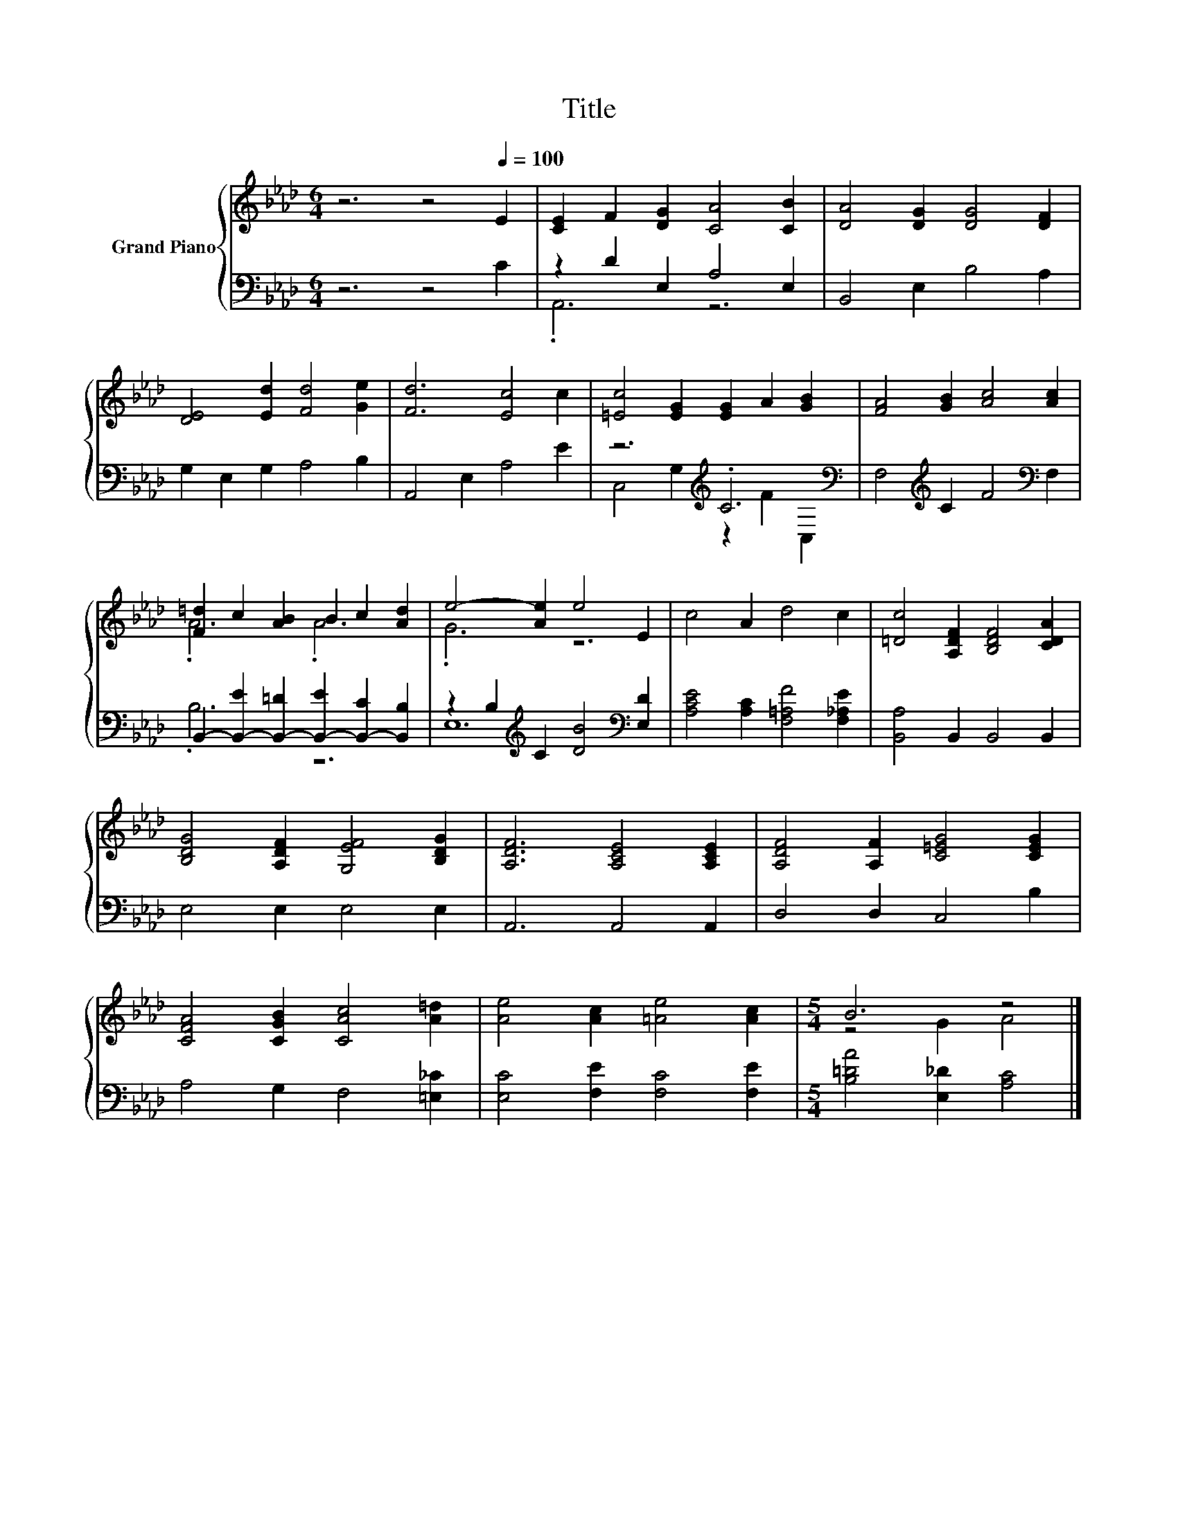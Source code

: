 X:1
T:Title
%%score { ( 1 4 ) | ( 2 3 ) }
L:1/8
M:6/4
K:Ab
V:1 treble nm="Grand Piano"
V:4 treble 
V:2 bass 
V:3 bass 
V:1
 z6 z4[Q:1/4=100] E2 | [CE]2 F2 [DG]2 [CA]4 [CB]2 | [DA]4 [DG]2 [DG]4 [DF]2 | %3
 [DE]4 [Ed]2 [Fd]4 [Ge]2 | [Fd]6 [Ec]4 c2 | [=Ec]4 [EG]2 [EG]2 A2 [GB]2 | [FA]4 [GB]2 [Ac]4 [Ac]2 | %7
 [F=d]2 c2 [AB]2 B2 c2 [Ad]2 | e4- [Ae]2 e4 E2 | c4 A2 d4 c2 | [=Dc]4 [A,DF]2 [B,DF]4 [CDA]2 | %11
 [B,DG]4 [A,DF]2 [G,EF]4 [B,DG]2 | [A,DF]6 [A,CE]4 [A,CE]2 | [A,DF]4 [A,F]2 [C=EG]4 [CEG]2 | %14
 [CFA]4 [CGB]2 [CAc]4 [A=d]2 | [Ae]4 [Ac]2 [=Ae]4 [Ac]2 |[M:5/4] B6 z4 |] %17
V:2
 z6 z4 C2 | z2 D2 E,2 A,4 E,2 | B,,4 E,2 B,4 A,2 | G,2 E,2 G,2 A,4 B,2 | A,,4 E,2 A,4 E2 | %5
 z6[K:treble] .C6[K:bass] | F,4[K:treble] C2 F4[K:bass] F,2 | %7
 B,,2- [B,,-E]2 [B,,-=D]2 [B,,-E]2 [B,,-C]2 [B,,B,]2 | z2 B,2[K:treble] C2 [DB]4[K:bass] [E,D]2 | %9
 [A,CE]4 [A,C]2 [F,=A,F]4 [F,_A,E]2 | [B,,A,]4 B,,2 B,,4 B,,2 | E,4 E,2 E,4 E,2 | A,,6 A,,4 A,,2 | %13
 D,4 D,2 C,4 B,2 | A,4 G,2 F,4 [=E,_C]2 | [E,C]4 [F,E]2 [F,C]4 [F,E]2 | %16
[M:5/4] [B,=DA]4 [E,_D]2 [A,C]4 |] %17
V:3
 x12 | .A,,6 z6 | x12 | x12 | x12 | C,4 G,2[K:treble] z2 F2[K:bass] C,2 | %6
 x4[K:treble] x6[K:bass] x2 | .B,6 z6 | E,12[K:treble][K:bass] | x12 | x12 | x12 | x12 | x12 | %14
 x12 | x12 |[M:5/4] x10 |] %17
V:4
 x12 | x12 | x12 | x12 | x12 | x12 | x12 | .A6 .A6 | .G6 z6 | x12 | x12 | x12 | x12 | x12 | x12 | %15
 x12 |[M:5/4] z4 G2 A4 |] %17

